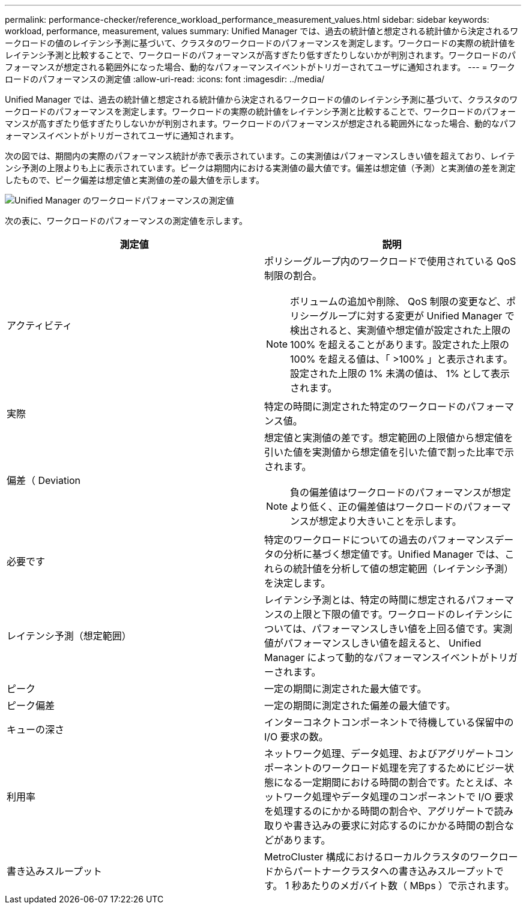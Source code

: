 ---
permalink: performance-checker/reference_workload_performance_measurement_values.html 
sidebar: sidebar 
keywords: workload, performance, measurement, values 
summary: Unified Manager では、過去の統計値と想定される統計値から決定されるワークロードの値のレイテンシ予測に基づいて、クラスタのワークロードのパフォーマンスを測定します。ワークロードの実際の統計値をレイテンシ予測と比較することで、ワークロードのパフォーマンスが高すぎたり低すぎたりしないかが判別されます。ワークロードのパフォーマンスが想定される範囲外になった場合、動的なパフォーマンスイベントがトリガーされてユーザに通知されます。 
---
= ワークロードのパフォーマンスの測定値
:allow-uri-read: 
:icons: font
:imagesdir: ../media/


[role="lead"]
Unified Manager では、過去の統計値と想定される統計値から決定されるワークロードの値のレイテンシ予測に基づいて、クラスタのワークロードのパフォーマンスを測定します。ワークロードの実際の統計値をレイテンシ予測と比較することで、ワークロードのパフォーマンスが高すぎたり低すぎたりしないかが判別されます。ワークロードのパフォーマンスが想定される範囲外になった場合、動的なパフォーマンスイベントがトリガーされてユーザに通知されます。

次の図では、期間内の実際のパフォーマンス統計が赤で表示されています。この実測値はパフォーマンスしきい値を超えており、レイテンシ予測の上限よりも上に表示されています。ピークは期間内における実測値の最大値です。偏差は想定値（予測）と実測値の差を測定したもので、ピーク偏差は想定値と実測値の差の最大値を示します。

image::../media/opm_wrkld_perf_measurement_png.gif[Unified Manager のワークロードパフォーマンスの測定値]

次の表に、ワークロードのパフォーマンスの測定値を示します。

|===
| 測定値 | 説明 


 a| 
アクティビティ
 a| 
ポリシーグループ内のワークロードで使用されている QoS 制限の割合。

[NOTE]
====
ボリュームの追加や削除、 QoS 制限の変更など、ポリシーグループに対する変更が Unified Manager で検出されると、実測値や想定値が設定された上限の 100% を超えることがあります。設定された上限の 100% を超える値は、「 >100% 」と表示されます。設定された上限の 1% 未満の値は、 1% として表示されます。

====


 a| 
実際
 a| 
特定の時間に測定された特定のワークロードのパフォーマンス値。



 a| 
偏差（ Deviation
 a| 
想定値と実測値の差です。想定範囲の上限値から想定値を引いた値を実測値から想定値を引いた値で割った比率で示されます。

[NOTE]
====
負の偏差値はワークロードのパフォーマンスが想定より低く、正の偏差値はワークロードのパフォーマンスが想定より大きいことを示します。

====


 a| 
必要です
 a| 
特定のワークロードについての過去のパフォーマンスデータの分析に基づく想定値です。Unified Manager では、これらの統計値を分析して値の想定範囲（レイテンシ予測）を決定します。



 a| 
レイテンシ予測（想定範囲）
 a| 
レイテンシ予測とは、特定の時間に想定されるパフォーマンスの上限と下限の値です。ワークロードのレイテンシについては、パフォーマンスしきい値を上回る値です。実測値がパフォーマンスしきい値を超えると、 Unified Manager によって動的なパフォーマンスイベントがトリガーされます。



 a| 
ピーク
 a| 
一定の期間に測定された最大値です。



 a| 
ピーク偏差
 a| 
一定の期間に測定された偏差の最大値です。



 a| 
キューの深さ
 a| 
インターコネクトコンポーネントで待機している保留中の I/O 要求の数。



 a| 
利用率
 a| 
ネットワーク処理、データ処理、およびアグリゲートコンポーネントのワークロード処理を完了するためにビジー状態になる一定期間における時間の割合です。たとえば、ネットワーク処理やデータ処理のコンポーネントで I/O 要求を処理するのにかかる時間の割合や、アグリゲートで読み取りや書き込みの要求に対応するのにかかる時間の割合などがあります。



 a| 
書き込みスループット
 a| 
MetroCluster 構成におけるローカルクラスタのワークロードからパートナークラスタへの書き込みスループットです。 1 秒あたりのメガバイト数（ MBps ）で示されます。

|===